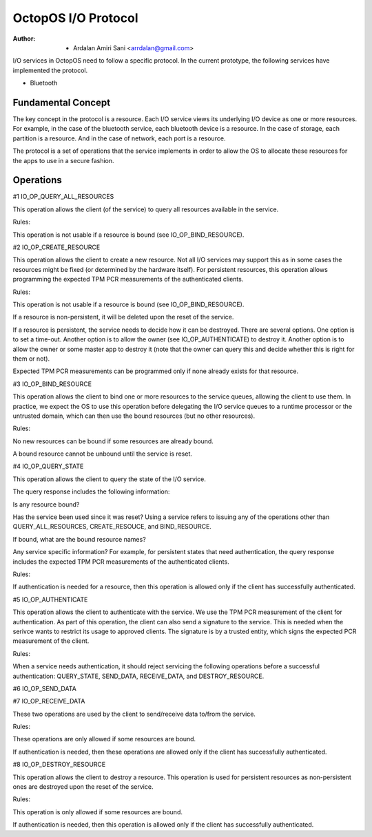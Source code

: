====================
OctopOS I/O Protocol
====================

:Author: - Ardalan Amiri Sani <arrdalan@gmail.com>

I/O services in OctopOS need to follow a specific protocol. In the current prototype, the following services have implemented the protocol.

- Bluetooth

Fundamental Concept
===================
The key concept in the protocol is a resource. Each I/O service views its underlying I/O device as one or more resources. For example, in the case of the bluetooth service, each bluetooth device is a resource. In the case of storage, each partition is a resource. And in the case of network, each port is a resource.

The protocol is a set of operations that the service implements in order to allow the OS to allocate these resources for the apps to use in a secure fashion.

Operations
==========

#1 IO_OP_QUERY_ALL_RESOURCES

This operation allows the client (of the service) to query all resources available in the service.

Rules:

This operation is not usable if a resource is bound (see IO_OP_BIND_RESOURCE).

#2 IO_OP_CREATE_RESOURCE

This operation allows the client to create a new resource. Not all I/O services may support this as in some cases the resources might be fixed (or determined by the hardware itself). For persistent resources, this operation allows programming the expected TPM PCR measurements of the authenticated clients.

Rules:

This operation is not usable if a resource is bound (see IO_OP_BIND_RESOURCE).

If a resource is non-persistent, it will be deleted upon the reset of the service.

If a resource is persistent, the service needs to decide how it can be destroyed. There are several options. One option is to set a time-out. Another option is to allow the owner (see IO_OP_AUTHENTICATE) to destroy it. Another option is to allow the owner or some master app to destroy it (note that the owner can query this and decide whether this is right for them or not).

Expected TPM PCR measurements can be programmed only if none already exists for that resource.

#3 IO_OP_BIND_RESOURCE

This operation allows the client to bind one or more resources to the service queues, allowing the client to use them. In practice, we expect the OS to use this operation before delegating the I/O service queues to a runtime processor or the untrusted domain, which can then use the bound resources (but no other resources).

Rules:

No new resources can be bound if some resources are already bound.

A bound resource cannot be unbound until the service is reset.

#4 IO_OP_QUERY_STATE

This operation allows the client to query the state of the I/O service.

The query response includes the following information:

Is any resource bound?

Has the service been used since it was reset? Using a service refers to issuing any of the operations other than QUERY_ALL_RESOURCES, CREATE_RESOUCE, and BIND_RESOURCE.

If bound, what are the bound resource names?

Any service specific information? For example, for persistent states that need authentication, the query response includes the expected TPM PCR measurements of the authenticated clients.

Rules:

If authentication is needed for a resource, then this operation is allowed only if the client has successfully authenticated.

#5 IO_OP_AUTHENTICATE

This operation allows the client to authenticate with the service. We use the TPM PCR measurement of the client for authentication. As part of this operation, the client can also send a signature to the service. This is needed when the serivce wants to restrict its usage to approved clients. The signature is by a trusted entity, which signs the expected PCR measurement of the client.

Rules:

When a service needs authentication, it should reject servicing the following operations before a successful authentication: QUERY_STATE, SEND_DATA, RECEIVE_DATA, and DESTROY_RESOURCE.

#6 IO_OP_SEND_DATA

#7 IO_OP_RECEIVE_DATA

These two operations are used by the client to send/receive data to/from the service.

Rules:

These operations are only allowed if some resources are bound.

If authentication is needed, then these operations are allowed only if the client has successfully authenticated.

#8 IO_OP_DESTROY_RESOURCE

This operation allows the client to destroy a resource. This operation is used for persistent resources as non-persistent ones are destroyed upon the reset of the service.

Rules:

This operation is only allowed if some resources are bound.

If authentication is needed, then this operation is allowed only if the client has successfully authenticated.
